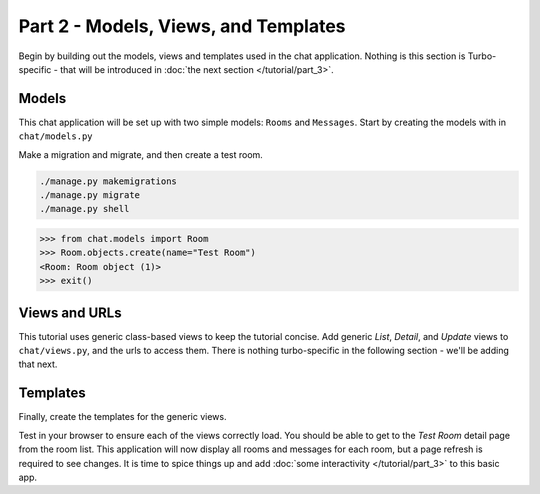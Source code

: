 ==============================================
Part 2 - Models, Views, and Templates
==============================================

Begin by building out the models, views and templates used in the chat application.  Nothing is this section is Turbo-specific - that will be introduced in  :doc:`the next section </tutorial/part_3>`.

Models
==============

This chat application will be set up with two simple models: ``Rooms`` and ``Messages``.  Start by creating the models with in ``chat/models.py``

.. code-block:: python
    :caption: chat/models.py

    from django.db import models


    class Room(models.Model):
        name = models.CharField(max_length=255)

    class Message(models.Model):
        room = models.ForeignKey(Room, related_name="messages", on_delete=models.CASCADE)
        text = models.CharField(max_length=255)
        created_at = models.DateTimeField(auto_now_add=True)



Make a migration and migrate, and then create a test room.

.. code-block:: shell

    ./manage.py makemigrations
    ./manage.py migrate
    ./manage.py shell


.. code-block:: python

    >>> from chat.models import Room
    >>> Room.objects.create(name="Test Room")
    <Room: Room object (1)>
    >>> exit()


Views and URLs
================================

This tutorial uses generic class-based views to keep the tutorial concise.  Add generic `List`, `Detail`, and `Update` views to ``chat/views.py``, and the urls to access them.  There is nothing turbo-specific in the following section - we'll be adding that next.

.. code-block:: python
    :caption: chat/views.py

    from django.shortcuts import render, reverse, get_object_or_404
    from django.views.generic import CreateView, ListView, DetailView

    from chat.models import Room, Message


    class RoomList(ListView):
        model = Room
        context_object_name = "rooms"


    class RoomDetail(DetailView):
        model = Room
        context_object_name = "rooms"


    class MessageCreateView(CreateView):
        model = Message
        fields = ["text"]
        template_name = "chat/components/send_message_form.html"

        def get_success_url(self):
            # Redirect to the empty form
            return reverse("message_create", kwargs={"pk": self.kwargs["pk"]})

        def form_valid(self, form):
            room = get_object_or_404(Room, pk=self.kwargs["pk"])
            form.instance.room = room
            return super().form_valid(form)


.. code-block:: python
    :caption: turbotutorial/urls.py

    from chat import views

    urlpatterns = [
        path("", views.RoomList.as_view(), name="index"),
        path("<slug:pk>/", views.RoomDetail.as_view(), name="room_detail"),
        path("<slug:pk>/message_create", views.MessageCreate.as_view(), name="message_create"),
    ]


Templates
=========

Finally, create the templates for the generic views.

.. code-block:: html
    :caption: turbotutorial/chat/templates/room_list.html

    <!DOCTYPE html>
    <html lang="en">
    <head>
        <meta charset="UTF-8">
        <title>Chat Rooms</title>
    </head>
    <body>
        <h1>Room List</h1>
        <ul>
        {% for room in rooms %}
            <li><a href="{% url 'room_detail' room.id %}">{{ room.name }}</a></li>
        {% empty %}
            <li>No Rooms Available</li>
        {% endfor %}
        </ul>
    </body>
    </html>

.. code-block:: html
    :caption: turbotutorial/chat/templates/room_detail.html

    <!DOCTYPE html>
    <html lang="en">
    <head>
        <meta charset="UTF-8">
        <title>Room Detail</title>
    </head>
    <body>

        <a href="{% url 'room_list' %}">Home</a>

        <h1>{{ room.name }}</h1>

        <ul id="messages">
            {% for message in room.messages.all %}
                <li>{{ message.created_at }}: {{ message.text }}</li>
            {% endfor %}
        </ul>

    </body>
    </html>

.. code-block:: html
    :caption: turbotutorial/chat/templates/room_form.html

    <form method="post" action=".">
       {% csrf_token %}
       {{ form.as_p }}
       <input type="submit" value="Submit">
    </form>

Test in your browser to ensure each of the views correctly load.  You should be able to get to the `Test Room` detail page from the room list.  This application will now display all rooms and messages for each room, but a page refresh is required to see changes.  It is time to spice things up and add  :doc:`some interactivity </tutorial/part_3>` to this basic app.


